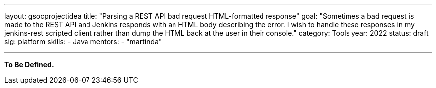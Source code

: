 ---
layout: gsocprojectidea
title: "Parsing a REST API bad request HTML-formatted response"
goal: "Sometimes a bad request is made to the REST API and Jenkins responds with an HTML body describing the error. I wish to handle these responses in my jenkins-rest scripted client rather than dump the HTML back at the user in their console."
category: Tools
year: 2022
status: draft
sig: platform
skills:
- Java
mentors:
- "martinda"

// links:
//   gitter: "jenkinsci/plugin-installation-manager-cli-tool"
//   draft: https://docs.google.com/document/d/1s-dLUfU1OK-88bCj-GKaNuFfJQlQNLTWtacKkVMVmHc
---

**To Be Defined.**


// === Background
// TBD

// === Quick Start
// TBD

// === Skills to Study and Improve
// * TBD

// === Newbie Friendly Issues



